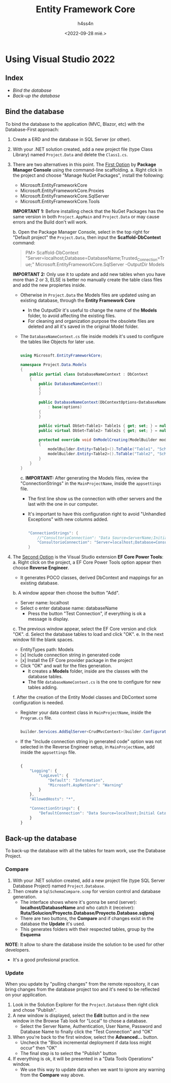 #+TITLE:    Entity Framework Core
#+author:   h4ss4n
#+date:     <2022-09-28 mié.>

* Using Visual Studio 2022

** Index

- [[Bind the database]]
- [[Back-up the database]]


** Bind the database

To bind the database to the application (MVC, Blazor, etc) with the Database-First approach:

1. Create a ERD and the database in SQL Server (or other).
2. With your .NET solution created, add a new project file (type Class Library) named ~Project.Data~ and delete the ~Class1.cs~.
3. There are two alternatives in this point.
   The _First Option_ by *Package Manager Console* using the command-line scaffolding.
   a. Right click in the project and choose "Manage NuGet Packages", install the following:
      - Microsoft.EntityFrameworkCore
      - Microsoft.EntityFrameworkCore.Proxies
      - Microsoft.EntityFrameworkCore.SqlServer
      - Microsoft.EntityFrameworkCore.Tools

      *IMPORTANT 1:* Before installing check that the NuGet Packages has the same version in both ~Project.AppMain~ and ~Project.Data~ or may cause errors and the Build don't will work.

   b. Open the Package Manager Console, select in the top right for "Default project" the ~Project.Data~, then input the *Scaffold-DbContext* command:

        #+begin_quote

            PM> Scaffold-DbContext "Server=localhost;Database=DatabaseName;Trusted_Connection=True;" Microsoft.EntityFrameworkCore.SqlServer -OutputDir Models

        #+end_quote

      *IMPORTANT 2:* Only use it to update and add new tables when you have more than 2 or 3, ELSE is better no manually create the table class files and add the new propiertes inside.

      - Otherwise in ~Project.Data~ the Models files are updated using an existing database, through the *Entity Framework Core*
        + In the OutputDir it's useful to change the name of the *Models* folder, to avoid affecting the existing files.
        + For cleaning and organization purpose the obsolete files are deleted and all it's saved in the original Model folder.
      - The ~DatabaseNameContext.cs~ file inside models it's used to configure the tables like Objects for later use.

        #+begin_src csharp

          using Microsoft.EntityFrameworkCore;

          namespace Project.Data.Models
          {
              public partial class DatabaseNameContext : DbContext
              {
                  public DatabaseNameContext()
                  {
                  }

                  public DatabaseNameContext(DbContextOptions<DatabaseNameContext> options)
                      : base(options)
                  {
                  }

                  public virtual DbSet<Table1> Table1s { get; set; } = null!;
                  public virtual DbSet<Table2> Table2s { get; set; } = null!;

                  protected override void OnModelCreating(ModelBuilder modelBuilder)
                  {
                      modelBuilder.Entity<Table1>().ToTable("Table1", "SchemaName1");
                      modelBuilder.Entity<Table2>().ToTable("Table2", "SchemaName2");
                  }
              }
          }

        #+end_src

        c. *IMPORTANT:* After generating the Models files, review the "ConnectionStrings" in the ~MainProjectName~, inside the ~appsettings~ file.
           - The first line show us the connection with other servers and the last with the one in our computer.
           - It's important to have this configuration right to avoid "Unhandled Exceptions" with new columns added.

           #+begin_src csharp

             "ConnectionStrings": {
                 //"ConsultorioConnection": "Data Source=ServerName;Initial Catalog=TableName;User Id=UserName;Password=Example1234"
                 "ConsultorioConnection": "Server=localhost;Database=ConsultorioDb;Integrated Security=true;MultipleActiveResultSets=true"
             }

           #+end_src

4. The _Second Option_ is the Visual Studio extension *EF Core Power Tools*:
   a. Right click on the project, a EF Core Power Tools option appear then choose *Reverse Engineer*.
      - It generates POCO classes, derived DbContext and mappings for an existing database.
   b. A window appear then choose the button "Add".
      - Server name: localhost
      - Select o enter database name: databaseName
        + Press the button "Test Connection", if everything is ok a message is display.
   c. The previous window appear, select the EF Core version and click "OK".
   d. Select the database tables to load and click "OK".
   e. In the next window fill the blank spaces.
      - EntityTypes path: Models
      - [x] Include connection string in generated code
      - [x] Install the EF Core provider package in the project
      - Click "OK" and wait for the files generation.
        + It creates a *Models* folder, inside are the classes with the database tables.
        + The file ~databaseNameContext.cs~ is the one to configure for new tables adding.
   f. After the creation of the Entity Model classes and DbContext some configuration is needed.
      - Register your data context class in ~MainProjectName~, inside the ~Program.cs~ file.

       #+begin_src csharp

        builder.Services.AddSqlServer<CrudMvcContext>(builder.Configuration.GetConnectionString("DefaultConnection"));

       #+end_src

      - If the "Include connection string in generated code" option was not selected in the Reverse Engineer setup, in ~MainProjectName~, add inside the ~appsettings~ file.

        #+begin_src javascript

        {
            "Logging": {
                "LogLevel": {
                    "Default": "Information",
                    "Microsoft.AspNetCore": "Warning"
                }
            },
            "AllowedHosts": "*",

            "ConnectionStrings": {
                "DefaultConnection": "Data Source=localhost;Initial Catalog=CrudMvc;Integrated Security=True"
            }
        }

        #+end_src


** Back-up the database

To back-up the database with all the tables for team work, use the Database Project.

*** Compare

1. With your .NET solution created, add a new project file (type SQL Server Database Project) named ~Project.Database~.
2. Then create a ~SqlSchemaCompare.scmp~ for version control and database generation.
   - The interface shows where it's gonna be send (server): *localhost/DatabaseName* and who catch it (receiver): *Ruta/Solucion/Proyecto.Database/Proyecto.Database.sqlproj*
   - There are two buttons, the *Compare* and if changes exist in the database the *Update* it's used.
   - This generates folders with their respected tables, group by the *Esquema*

*NOTE*: It allow to share the database inside the solution to be used for other developers.
        - It's a good profesional practice.

*** Update

When you update by "pulling changes" from the remote repository, it can bring changes from the database project too and it's need to be reflected on your application.
1. Look in the Solution Explorer for the ~Project.Database~ then right click and chose "Publish".
2. A new window is displayed, select the *Edit* button and in the new window in the Browse Tab look for "Local" to chose a database.
   - Select the Server Name, Authentication, User Name, Password and Database Name to finally click the "Test Connection" and "OK"
3. When you're back to the first window, select the *Advanced...* button.
   - Uncheck the "Block incremental deployment if data loss might occur" then "OK"
   - The final step is to select the "Publish" button
4. If everything is ok, it will be presented in a "Data Tools Operations" window.
   - We use this way to update data when we want to ignore any warning from the *Compare* way above.
